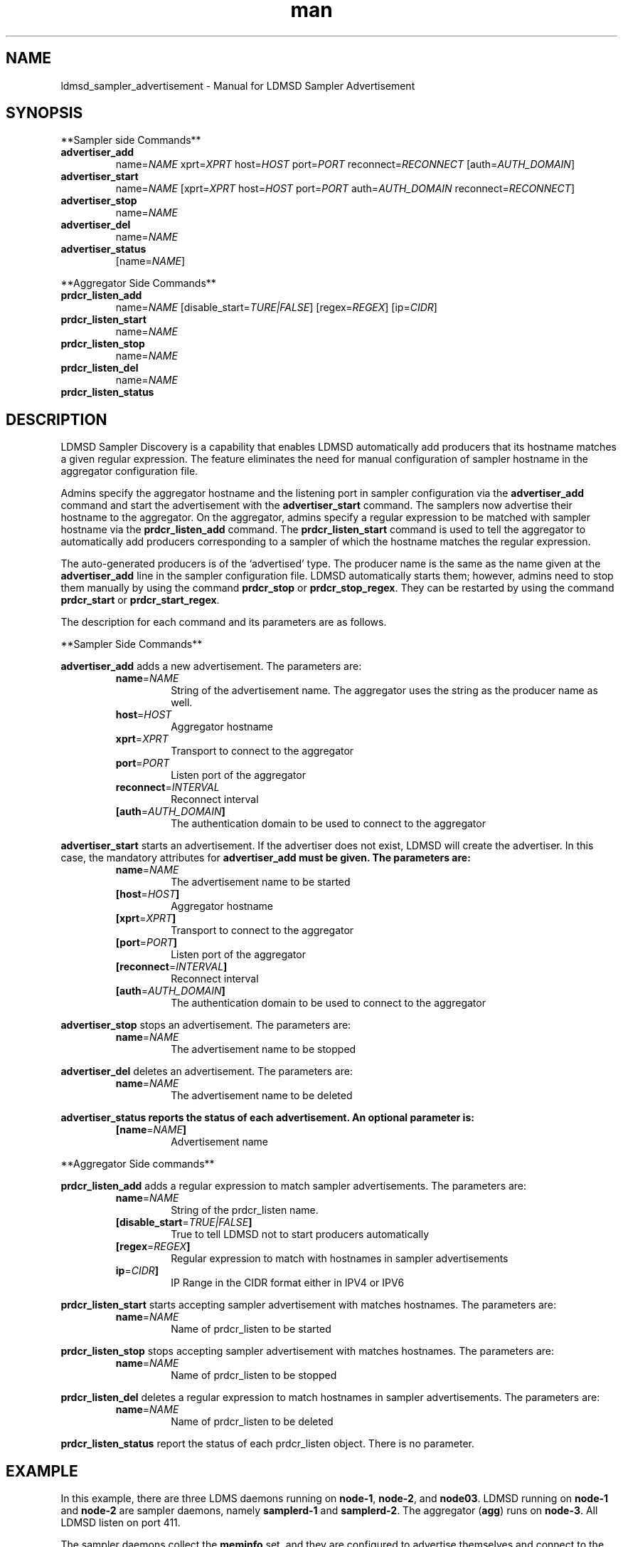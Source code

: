 \" Manpage for ldmsd_sampler_advertisement
.TH man 7 "27 March 2024" "v5" "LDMSD Sampler Advertisement man page"

.\""""""""""""""""""""""""""""""""""""""""""""""""""""""""""""""""""""""""""""/.
.SH NAME
ldmsd_sampler_advertisement - Manual for LDMSD Sampler Advertisement

.\""""""""""""""""""""""""""""""""""""""""""""""""""""""""""""""""""""""""""""/.
.SH SYNOPSIS

**Sampler side Commands**

.IP \fBadvertiser_add
.RI "name=" NAME " xprt=" XPRT " host=" HOST " port=" PORT " reconnect=" RECONNECT
.RI "[auth=" AUTH_DOMAIN "]"

.IP \fBadvertiser_start
.RI "name=" NAME
.RI "[xprt=" XPRT " host=" HOST " port=" PORT " auth=" AUTH_DOMAIN " reconnect=" RECONNECT "]"

.IP \fBadvertiser_stop
.RI "name=" NAME

.IP \fBadvertiser_del
.RI "name=" NAME

.IP \fBadvertiser_status
.RI "[name=" NAME "]"

.PP
**Aggregator Side Commands**

.IP \fBprdcr_listen_add
.RI "name=" NAME "
.RI "[disable_start=" TURE|FALSE "] [regex=" REGEX "] [ip=" CIDR "]"

.IP \fBprdcr_listen_start
.RI "name=" NAME

.IP \fBprdcr_listen_stop
.RI "name=" NAME

.IP \fBprdcr_listen_del
.RI "name=" NAME

.IP \fBprdcr_listen_status

.SH DESCRIPTION

LDMSD Sampler Discovery is a capability that enables LDMSD automatically add
producers that its hostname matches a given regular expression. The feature
eliminates the need for manual configuration of sampler hostname in the
aggregator configuration file.

Admins specify the aggregator hostname and the listening port in sampler
configuration via the \fBadvertiser_add\fR command and start the advertisement
with the \fBadvertiser_start\fR command. The samplers now advertise their
hostname to the aggregator. On the aggregator, admins specify a regular
expression to be matched with sampler hostname via the \fBprdcr_listen_add\fR
command. The \fBprdcr_listen_start\fR command is used to tell the aggregator to
automatically add producers corresponding to a sampler of which the hostname
matches the regular expression.

The auto-generated producers is of the ‘advertised’ type. The producer name is
the same as the name given at the \fBadvertiser_add\fR line in the sampler
configuration file. LDMSD automatically starts them; however, admins need to
stop them manually by using the command \fBprdcr_stop\fR or
\fBprdcr_stop_regex\fR.  They can be restarted by using the command
\fBprdcr_start\fR or \fBprdcr_start_regex\fR.

The description for each command and its parameters are as follows.

**Sampler Side Commands**

\fBadvertiser_add\fR adds a new advertisement. The parameters are:
.RS
.IP \fBname\fR=\fINAME
String of the advertisement name. The aggregator uses the string as the producer name as well.
.IP \fBhost\fR=\fIHOST
Aggregator hostname
.IP \fBxprt\fR=\fIXPRT
Transport to connect to the aggregator
.IP \fBport\fR=\fIPORT
Listen port of the aggregator
.IP \fBreconnect\fR=\fIINTERVAL
Reconnect interval
.IP \fB[auth\fR=\fIAUTH_DOMAIN\fB]
The authentication domain to be used to connect to the aggregator
.RE

\fBadvertiser_start\fR starts an advertisement. If the advertiser does not exist, LDMSD will create the advertiser. In this case, the mandatory attributes for \fBadvertiser_add\fB must be given. The parameters are:
.RS
.IP \fBname\fR=\fINAME
The advertisement name to be started
.IP \fB[host\fR=\fIHOST\fB]
Aggregator hostname
.IP \fB[xprt\fR=\fIXPRT\fB]
Transport to connect to the aggregator
.IP \fB[port\fR=\fIPORT\fB]
Listen port of the aggregator
.IP \fB[reconnect\fR=\fIINTERVAL\fB]
Reconnect interval
.IP \fB[auth\fR=\fIAUTH_DOMAIN\fB]
The authentication domain to be used to connect to the aggregator
.RE

\fBadvertiser_stop\fR stops an advertisement. The parameters are:
.RS
.IP \fBname\fR=\fINAME
The advertisement name to be stopped
.RE

\fBadvertiser_del\fR deletes an advertisement. The parameters are:
.RS
.IP \fBname\fR=\fINAME
The advertisement name to be deleted
.RE

\fBadvertiser_status reports the status of each advertisement. An optional parameter is:
.RS
.IP \fB[name\fR=\fINAME\fB]
Advertisement name
.RE

.PP
**Aggregator Side commands**

\fBprdcr_listen_add\fR adds a regular expression to match sampler advertisements. The parameters are:
.RS
.IP \fBname\fR=\fINAME
String of the prdcr_listen name.
.IP \fB[disable_start\fR=\fITRUE|FALSE\fB]
True to tell LDMSD not to start producers automatically
.IP \fB[regex\fR=\fIREGEX\fB]
Regular expression to match with hostnames in sampler advertisements
.IP \fBip\fR=\fICIDR\fB]
IP Range in the CIDR format either in IPV4 or IPV6
.RE

\fBprdcr_listen_start\fR starts accepting sampler advertisement with matches hostnames. The parameters are:
.RS
.IP \fBname\fR=\fINAME
Name of prdcr_listen to be started
.RE

\fBprdcr_listen_stop\fR stops accepting sampler advertisement with matches hostnames. The parameters are:
.RS
.IP \fBname\fR=\fINAME
Name of prdcr_listen to be stopped
.RE

\fBprdcr_listen_del\fR deletes a regular expression to match hostnames in sampler advertisements. The parameters are:
.RS
.IP \fBname\fR=\fINAME
Name of prdcr_listen to be deleted
.RE

\fBprdcr_listen_status\fR report the status of each prdcr_listen object. There is no parameter.

.SH EXAMPLE

In this example, there are three LDMS daemons running on \fBnode-1\fR,
\fBnode-2\fR, and \fBnode03\fR. LDMSD running on \fBnode-1\fR and \fBnode-2\fR
are sampler daemons, namely \fBsamplerd-1\fR and \fBsamplerd-2\fR. The
aggregator (\fBagg\fR) runs on \fBnode-3\fR. All LDMSD listen on port 411.

The sampler daemons collect the \fBmeminfo\fR set, and they are configured to
advertise themselves and connect to the aggregator using sock on host
\fBnode-3\fR at port 411. The following are the configuration files of the
\fBsamplerd-1\fR and \fBsamplerd-2\fR.

.EX
.B
> cat samplerd-1.conf
.RS 4
# Add and start an advertisement
advertiser_add name=samplerd-1 xprt=sock host=node-3 port=411 reconnect=10s
advertiser_start name=samplerd-1
# Load, configure, and start the meminfo plugin
load name=meminfo
config name=meminfo producer=samplerd-1 instance=samplerd-1/meminfo
start name=meminfo interval=1s
.RE

.B
> cat samplerd-2.conf
.RS 4
# Add and start an advertisement using only the advertiser_start command
advertiser_start name=samplerd-2 host=node-3 port=411 reconnect=10s
# Load, configure, and start the meminfo plugin
load name=meminfo
config name=meminfo producer=samplerd-2 instance=samplerd-2/meminfo
start name=meminfo interval=1s
.RE
.EE

The aggregator is configured to accept advertisements from the sampler daemons
that the hostnames match the regular expressions \fBnode0[1-2]\fR. The
auto-added producers will check for an establish connection with the samplers
every 10 seconds if the connection becomes disconnected. An updater is added to
update the sets of all producers on the aggregators every 10 seconds at the 100
milliseconds offset.

.EX
.B
> cat agg.conf
.RS 4
# Accept advertisements sent from LDMSD running on hostnames matched node-[1-2]
prdcr_listen_add name=computes regex=node-[1-2]
prdcr_listen_start name=computes
# Add and start an updater
updtr_add name=all_sets interval=1s offset=100ms
updtr_prdcr_add name=all_sets regex=.*
updtr_start name=all
.RE
.EE

LDMSD provides the command \fBadvertiser_status\fR to report the status of
advertisement of a sampler daemon.

.EX
.B
> ldmsd_controller -x sock -p 10001 -h node-1
Welcome to the LDMSD control processor
sock:node-1:10001> advertiser_status
Name             Aggregator Host  Aggregator Port Transport    Reconnect (us)         State
---------------- ---------------- --------------- ------------ --------------- ------------
samplerd-1                 node-3           10001         sock        10000000    CONNECTED
sock:node-1:10001>
.EE

Similarly, LDMSD provides the command \fBprdcr_listen_status\fR to report the
status of all prdcr_listen objects on an aggregator. The command also reports
the list of auto-added producers corresponding to each prdcr_listen object.

.EX
.B
> ldmsd_controller -x sock -p 10001 -h node-3
Welcome to the LDMSD control processor
sock:node-3:10001> prdcr_listen_status
Name                 State      Regex           IP Range
-------------------- ---------- --------------- ------------------------------
computes             running    node-[1-2]      -
Producers: samplerd-1, samplerd-2
sock:node-3:10001>
.EE

.SH SEE ALSO
.BR ldmsd (8)
.BR ldmsd_controller (8)
